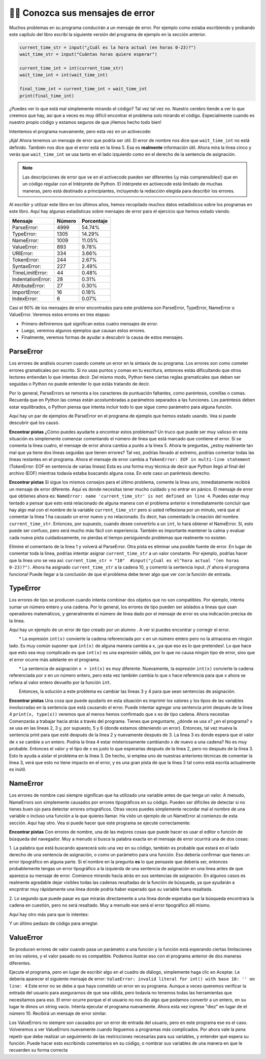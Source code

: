 ..  Copyright (C)  Brad Miller, David Ranum, Jeffrey Elkner, Peter Wentworth, Allen B. Downey, Chris
    Meyers, and Dario Mitchell.  Permission is granted to copy, distribute
    and/or modify this document under the terms of the GNU Free Documentation
    License, Version 1.3 or any later version published by the Free Software
    Foundation; with Invariant Sections being Forward, Prefaces, and
    Contributor List, no Front-Cover Texts, and no Back-Cover Texts.  A copy of
    the license is included in the section entitled "GNU Free Documentation
    License".

.. qnum::
   :prefix: debug-7-
   :start: 1

👩‍💻 Conozca sus mensajes de error
~~~~~~~~~~~~~~~~~~~~~~~~~~~~~~~~~~~~~~~~

Muchos problemas en su programa conducirán a un mensaje de error. Por ejemplo como estaba
escribiendo y probando este capítulo del libro escribí la siguiente versión del
programa de ejemplo en la sección anterior.

.. sourcecode:: python

   current_time_str = input("¿Cuál es la hora actual (en horas 0-23)?")
   wait_time_str = input("Cuántas horas quiere esperar")

   current_time_int = int(current_time_str)
   wait_time_int = int(wait_time_int)

   final_time_int = current_time_int + wait_time_int
   print(final_time_int)

¿Puedes ver lo que está mal simplemente mirando el código? Tal vez tal vez no. Nuestro cerebro
tiende a ver lo que creemos que hay, así que a veces es muy difícil encontrar el problema
solo mirando el código. Especialmente cuando es nuestro propio código y estamos seguros de que
¡Hemos hecho todo bien!

Intentemos el programa nuevamente, pero esta vez en un activecode:

.. activecode:: ac4_7_1

   current_time_str = input("¿Cuál es la hora actual (en horas 0-23)?")
   wait_time_str = input("Cuántas horas quiere esperar")

   current_time_int = int(current_time_str)
   wait_time_int = int(wait_time_int)

   final_time_int = current_time_int + wait_time_int
   print(final_time_int)


¡Ajá! Ahora tenemos un mensaje de error que podría ser útil. El error de nombre nos dice
que ``wait_time_int`` no está definido. También nos dice que el error está en la línea 5.
Esa es **realmente** información útil. Ahora mira la línea cinco y verás que
``wait_time_int`` se usa tanto en el lado izquierdo como en el derecho de la sentencia de asignación.

.. note::
   Las descripciones de error que ve en el activecode pueden ser diferentes (¡y más comprensibles!) que en un código regular
   con el Intérprete de Python. El intérprete en activecode está limitado de muchas maneras, pero está destinado a principiantes,
   incluyendo la redacción elegida para describir los errores.

.. mchoice:: question4_7_1
   :answer_a: No puede usar una variable en los lados izquierdo y derecho de una sentencia de asignación.
   :answer_b: wait_time_int no tiene un valor, por lo que no se puede usar en el lado derecho.
   :answer_c: Esto no es realmente un error, Python no funciona.
   :correct: b
   :feedback_a: No, puede, siempre y cuando todas las variables en el lado derecho ya tengan valores.
   :feedback_b: Sí. Las variables ya deben tener valores para poder usarse en el lado derecho.
   :feedback_c: No, No, No!
   :practice: T

   ¿Cuál de las siguientes explica por qué ``wait_time_int = int(wait_time_int)`` es un error?


Al escribir y utilizar este libro en los últimos años, hemos recopilado muchos datos
estadísticos sobre los programas en este libro. Aquí hay algunas estadísticas sobre mensajes
de error para el ejercicio que hemos estado viendo.

=================== ======= =======
Mensaje             Número  Porcentaje
=================== ======= =======
ParseError:         4999    54.74%
TypeError:          1305    14.29%
NameError:          1009    11.05%
ValueError:         893     9.78%
URIError:           334     3.66%
TokenError:         244     2.67%
SyntaxError:        227     2.49%
TimeLimitError:     44      0.48%
IndentationError:   28      0.31%
AttributeError:     27      0.30%
ImportError:        16      0.18%
IndexError:         6       0.07%
=================== ======= =======

Casi el 90% de los mensajes de error encontrados para este problema son ParseError,
TypeError, NameError o ValueError. Veremos estos errores en tres etapas:

* Primero definiremos qué significan estos cuatro mensajes de error.
* Luego, veremos algunos ejemplos que causan estos errores.
* Finalmente, veremos formas de ayudar a descubrir la causa de estos mensajes.


ParseError
^^^^^^^^^^

Los errores de análisis ocurren cuando comete un error en la sintaxis de su programa.
Los errores son como cometer errores gramaticales por escrito. Si no usas puntos y
comas en tu escritura, entonces estás dificultando que otros lectores entiendan
lo que intentas decir. Del mismo modo, Python tiene ciertas reglas gramaticales que deben
ser seguidas o Python no puede entender lo que estás tratando de decir.

Por lo general, ParseErrors se remonta a los caracteres de puntuación faltantes, como
paréntesis, comillas o comas. Recuerda que en Python las comas están acostumbradas a
parámetros separados a las funciones. Los paréntesis deben estar equilibrados, o Python piensa
que intenta incluir todo lo que sigue como parámetro para alguna función.

Aquí hay un par de ejemplos de ParseError en el programa de ejemplo que hemos estado usando.
Vea si puede descubrir qué los causó.

.. tabbed:: db_tabs1

    .. tab:: Pregunta

        Encuentra y corrige el error en el siguiente código.

        .. activecode:: ac4_7_2

           current_time_str = input("¿Cuál es la hora actual (en horas 0-23)?")
           wait_time_str = input("¿Cuántas horas quieres esperar?"

           current_time_int = int(current_time_str)
           wait_time_int = int(wait_time_str)

           final_time_int = current_time_int + wait_time_int
           print(final_time_int)

    .. tab:: Respuesta

        .. sourcecode:: python

           current_time_str = input("¿Cuál es la hora actual (en horas 0-23)?")
           wait_time_str = input("¿Cuántas horas quieres esperar?"

           current_time_int = int(current_time_str)
           wait_time_int = int(wait_time_str)

           final_time_int = current_time_int + wait_time_int
           print(final_time_int)

        Dado que el mensaje de error nos señala la línea 4, esto puede ser un poco confuso. Si
        mira la línea cuatro con cuidado, verá que no hay ningún problema con la
        sintaxis. Entonces, en este caso, el siguiente paso debería ser retroceder y mirar la
        línea anterior. En este caso, si observa cuidadosamente la línea 2, verá que
        falta un paréntesis derecho al final de la línea. Recuérdalo,
        los paréntesis deben estar equilibrados. Dado que Python permite que las sentencias continúen
        varias líneas dentro de paréntesis, python continuará escaneando posteriormente
        líneas que buscan el paréntesis de equilibrio correcto. Sin embargo en este caso
        encuentra el nombre ``current_time_int`` y querrá interpretarlo como
        otro parámetro para la función de entrada. Pero no hay una coma que
        separe la cadena anterior de la variable, en lo que respecta a Python
        el error aquí es una coma que falta. Desde tu perspectiva es que falta un
        paréntesis.

**Encontrar pistas** ¿Cómo puedes ayudarte a encontrar estos problemas? Un truco que puede ser
muy valioso en esta situación es simplemente comenzar comentando el número de línea
que está marcado que contiene el error. Si se comenta la línea cuatro, el mensaje de error
ahora cambia a punto a la línea 5. Ahora te preguntas, ¿estoy realmente tan mal que ya
tiene dos líneas seguidas que tienen errores? Tal vez, podrías llevado al extremo,
podrías comentar todas las líneas restantes en el programa. Ahora el mensaje de error
cambia a ``TokenError: EOF in multi-line statement`` (TokenError: EOF en sentencia de varias líneas)
Esta es una forma muy técnica de decir que Python llegó al final del archivo (EOF) mientras todavía estaba buscando
alguna cosa. En este caso un paréntesis derecho.



.. tabbed:: db_tabs2

    .. tab:: Pregunta

        Encuentra y corrige el error en el siguiente código.

        .. activecode:: ac4_7_3

           current_time_str = input("¿Cuál es la" hora actual "(en horas 0-23)?")
           wait_time_str = input("¿Cuántas horas quieres esperar?")

           current_time_int = int(current_time_str)
           wait_time_int = int(wait_time_str)

           final_time_int = current_time_int + wait_time_int
           print(final_time_int)

    .. tab:: Respuesta

        .. sourcecode:: python

           current_time_str = input("¿Cuál es la" hora actual "(en horas 0-23)?")
           wait_time_str = input("¿Cuántas horas quieres esperar?")

           current_time_int = int(current_time_str)
           wait_time_int = int(wait_time_str)

           final_time_int = current_time_int + wait_time_int
           print(final_time_int)

        El mensaje de error lo señala a la línea 1 y en este caso es exactamente donde
        se produce el error. En este caso, su mayor pista es notar la diferencia
        en el resalte de la línea. Observe que las palabras "hora actual" son un
        color diferente a los que las rodean. ¿Por qué es esto? Porque "hora actual"
        está entre comillas dobles dentro de otro par de comillas dobles. Python piensa que
        estás terminando una cadena, luego tienes otros nombres y finalmente
        otra cadena. Pero no ha separado estos nombres o cadenas por comas,
        y no los ha agregado junto con el operador de concatenación (+). Asi que,
        hay varias correcciones que puede hacer. Primero podrías hacer que el
        argumento para ingresar sea el siguiente: ``"¿Cuál es la 'hora actual' (en horas 0-23)?"``
        Tenga en cuenta que aquí hemos utilizado correctamente comillas simples dentro de comillas dobles.
        Otra opción es simplemente eliminar las comillas dobles adicionales. Porque estabas
        citando "hora actual" de todos modos? ``"¿Cuál es la hora actual (en horas 0-23)"``


**Encontrar pistas** Si sigue los mismos consejos para el último problema, comente la
línea uno, inmediatamente recibirá un mensaje de error diferente. Aquí es donde necesitas
tener mucho cuidado y no entrar en pánico. El mensaje de error que obtienes ahora es: ``NameError: name
'current_time_str' is not defined on line 4``. Puedes estar muy tentado a pensar
que esto está relacionado de alguna manera con el problema anterior e inmediatamente concluir que
hay algo mal con el nombre de la variable ``current_time_str`` pero si usted
reflexiona por un minuto, verá que al comentar la línea 1 ha causado un
error nuevo y no relacionado. Es decir, has comentado la creación del nombre.
``current_time_str``. Entonces, por supuesto, cuando desee convertirlo a un ``int``, lo hará
obtener el NameError. Sí, esto puede ser confuso, pero será mucho más fácil con
experiencia. También es importante mantener la calma y evaluar cada nueva pista cuidadosamente,
no pierdas el tiempo persiguiendo problemas que realmente no existen.


Elimine el comentario de la línea 1 y volverá al ParseError. Otra pista es eliminar una
posible fuente de error. En lugar de comentar toda la línea, podrías
intentar asignar ``current_time_str`` a un valor constante. Por ejemplo, podrías hacer que
la línea uno se vea así: ``current_time_str = "10"  #input("¿Cuál es el"hora
actual "(en horas 0-23)?")``. Ahora ha asignado ``current_time_str`` a la cadena
10, y comentó la sentencia input. ¡Y ahora el programa funciona! Puede llegar a la
conclusión de que el problema debe tener algo que ver con la función de entrada.


TypeError
^^^^^^^^^

Los errores de tipo se producen cuando intenta combinar dos objetos que no son compatibles. Por
ejemplo, intenta sumar un número entero y una cadena. Por lo general, los errores de tipo pueden ser
aislados a líneas que usan operadores matemáticos, y generalmente el número de línea
dado por el mensaje de error es una indicación precisa de la línea.

Aquí hay un ejemplo de un error de tipo creado por un alumno . A ver si puedes encontrar
y corregir el error.

.. activecode:: ac4_7_4

    a = input('wpisz godzine')
    x = input('wpisz liczbe godzin')
    int(x)
    int(a)
    h = x // 24
    s = x % 24
    print (h, s)
    a = a + s
    print ('godzina teraz', a)



.. reveal:: dbex4_rev
    :showtitle: Muéstrame la solución
    :hidetitle: Esconder

    .. admonition:: Solución

        Al encontrar este error, hay pocas lecciones en las que pensar. Primero, puedes
        sentir que es muy desconcertante que no puedas entender todo el programa.
        A menos que hable el alumno, esto no será un problema. Pero, aprendiendo lo que tu
        puedes ignorar, y lo que se necesita para centrarse es una parte muy importante del
        proceso de depuración. Segundo, los tipos y los buenos nombres de variables son importantes y
        pueden ser muy útiles. En este caso, a y x no son nombres particularmente útiles,
        y en particular no te ayudan a pensar en los tipos de tu
        variables, que como el mensaje de error implica, es la raíz del problema aquí.
        Al resto de las lecciones regresaremos en un minuto.

        El mensaje de error proporcionado le da una pista bastante grande.
        ``TypeError: tipos de operando no admitidos para FloorDiv: 'str' y 'number' en línea: 5``
        En la línea cinco estamos tratando de usar la división de enteros en x y 24. El error
        El mensaje le indica que está tratando de dividir una cadena por un número. En esto
        en caso de que sepa que 24 es un número, entonces x debe ser una cadena. ¿Pero cómo? Usted puede
        ver la llamada a la función en la línea 3 donde está convirtiendo x en un entero.
        ``int(x)`` o eso crees. Esta es la lección tres y es uno de los errores más comunes
        que vemos en la programación introductoria. Cuál es la diferencia entre ``int(x)`` y ``x = int(x)``

        * La expresión ``int(x)`` convierte la cadena referenciada por x en un número entero pero no la almacena en ningún lado. Es muy común suponer que ``int(x)`` de alguna manera cambia a x, ¡ya que eso es lo que pretendes!. Lo que hace que esto sea muy complicado es que ``int(x)`` es una expresión válida, por lo que no causa ningún tipo de error, sino que el error ocurre más adelante en el programa.

        * La sentencia de asignación ``x = int(x)`` es muy diferente. Nuevamente, la expresión ``int(x)`` convierte la cadena referenciada por x en un número entero, pero esta vez también cambia lo que x hace referencia para que x ahora se refiera al valor entero devuelto por la función ``int``.

        Entonces, la solución a este problema es cambiar las líneas 3 y 4 para que sean sentencias de asignación.


**Encontrar pistas** Una cosa que puede ayudarlo en esta situación es imprimir los
valores y los tipos de las variables involucradas en la sentencia que está causando el
error. Puede intentar agregar una sentencia print después de la línea 4 ``print(x, type(x))``
veremos que al menos hemos confirmado que x es de tipo cadena. Ahora necesitas
Comenzarás a trabajar hacia atrás a través del programa. Tienes que preguntarte, ¿dónde se usa x?
¿en el programa? x se usa en las líneas 2, 3 y, por supuesto, 5 y 6 (donde estamos obteniendo
un error). Entonces, tal vez mueva la sentencia print para que esté después de la línea 2 y nuevamente después de 3.
La línea 3 es donde espera que el valor de x se cambie a un entero. Podría la línea 4
estar misteriosamente cambiando x de nuevo a una cadena? No es muy probable. Entonces el valor y el tipo
de x es justo lo que esperarías después de la línea 2, pero no después de la línea 3. Esto
le ayuda a aislar el problema en la línea 3. De hecho, si emplea uno de nuestras anteriores
técnicas de comentar la línea 3, verá que esto no tiene impacto en el error,
y es una gran pista de que la línea 3 tal como está escrita actualmente es inútil.


NameError
^^^^^^^^^

Los errores de nombre casi siempre significan que ha utilizado una variable antes de que tenga un valor.
A menudo, NameErrors son simplemente causados por errores tipográficos en su código. Pueden ser difíciles de detectar si
no tienes buen ojo para detectar errores ortográficos. Otras veces puedes simplemente
recordar mal el nombre de una variable o incluso una función a la que quieres llamar. Ha
visto un ejemplo de un NameError al comienzo de esta sección. Aquí hay otro.
Vea si puede hacer que este programa se ejecute correctamente:

.. activecode:: ac4_7_5

    str_time = input("Cuál es la hora actual?")
    str_wait_time = input("Cuál es el número de horas que desea esperar?")
    time = int(str_time)
    wai_time = int(str_wait_time)

    time_when_alarm_go_off = time + wait_time
    print(time_when_alarm_go_off)

.. reveal:: db_ex5_reveal
    :showtitle: Muéstrame la solución

    .. admonition:: Solución

        En este ejemplo, el estudiante parece ser un deletreador bastante malo, ya que hay un buen
        número de errores tipográficos para corregir. El primero se identifica como wait_time no es
        definido en la línea 6. Ahora, en este ejemplo, puede ver que hay
        ``str_wait_time`` en la línea 2, y ``wai_time`` en la línea 4 y ``wait_time`` en la
        línea 6. Si no tiene ojos muy agudos, es fácil pasar por alto que hay un
        error tipográfico en la línea 4.

**Encontrar pistas** Con errores de nombre, una de las mejores cosas que puede hacer es usar el
editor o función de búsqueda del navegador. Muy a menudo si busca la palabra exacta en el
mensaje de error ocurrirá una de dos cosas:

1. La palabra que está buscando aparecerá solo una vez en su código, también es probable
que estará en el lado derecho de una sentencia de asignación, o como un parámetro para
una función. Eso debería confirmar que tienes un error tipográfico en alguna parte. Si el nombre en
la pregunta **es** lo que pensaste que debería ser, entonces probablemente tengas un error tipográfico a la izquierda
de una sentencia de asignación en una línea antes de que aparezca su mensaje de error. Comience
mirando hacia atrás en sus sentencias de asignación. En algunos casos es realmente agradable
dejar visibles todas las cadenas resaltadas de la función de búsqueda, ya que ayudarán
a encpntrar muy rápidamente una línea donde podría haber esperado que su variable fuera
resaltada.

2. Lo segundo que puede pasar es que mirarás directamente a una línea
donde esperaba que la búsqueda encontrara la cadena en cuestión, pero no será
resaltado. Muy a menudo ese será el error tipográfico allí mismo.


Aquí hay otro más para que lo intentes:

.. activecode:: ac4_7_6

    n = input("¿Qué hora es ahora (en horas)?")
    n = imt(n)
    m = input("¿Cuántas horas quieres esperar?")
    m = int(m)
    q = m % 12
    print("Ahora la hora es", q)


.. reveal:: db_ex6_reveal
    :showtitle:  Muéstrame la Solución

    .. admonition:: Solución

        Este es una vez más un error tipográfico, pero el error tipográfico no está en un nombre variable, pero
        más bien, el nombre de una función. La estrategia de búsqueda te ayudaría con esto
        fácilmente, pero también hay otra pista para ti. El editor en el
        libro de texto, así como casi todos los editores de Python en el mundo le proporcionan
        pistas de color. Observe que en la línea 2 la función ``imt`` no está resaltada en
        azul como la palabra ``int`` en la línea 4.


Y un último pedazo de código para arreglar.

.. activecode:: ac4_7_7

    present_time = input("Ingrese la hora actual en horas:")
    set_alarm = input("Establecer las horas de alarma:")
    int (present_time, set_time, alarm_time)
    alarm_time = present_time + set_alarm
    print(alarm_time)

.. reveal:: db_ex7_reveal
    :showtitle: Muéstrame la Solución

    .. admonition:: Solución

        En este ejemplo, el mensaje de error se trata de ``set_time`` no definido en la línea 3.
        En este caso, el nombre indefinido no se usa en una sentencia de asignación, pero es
        usado como parámetro (incorrectamente) para una llamada a la función. Una búsqueda en ``set_time``
        revela que, de hecho, solo se usa una vez en el programa. ¿Quiso decir el autor?
        ``set_alarm``? Si hacemos esa suposición, obtenemos inmediatamente otro error
        ``NameError: el nombre 'alarm_time' no está definido en la línea: 3``. La variable
        ``alarm_time`` se define en la línea 4, pero eso no nos ayuda en la línea 3.
        Además, ahora tenemos que hacer la pregunta: ¿esta llamada a la función
        ``int(present_time, set_alarm, alarm_time)`` siquiera está haciendo uso correcto de la
        función ``int``? La respuesta a eso es un rotundo no. Hagamos una lista de todos las
        cosas mal con la línea 3:

        1.  ``set_time`` no está definido y nunca se usa, el autor probablemente quiso decir ``set_alarm``.
        2.  ``alarm_time`` no se puede usar como parámetro antes de que se defina, ¡incluso en la siguiente línea!
        3.  ``int`` solo puede convertir una cadena en un entero a la vez.
        4.  Finalmente, ``int`` debe usarse en una sentencia de asignación. Incluso si se llamara ``int`` con el número correcto de parámetros, no tendría ningún efecto real.


.. advanced topic!

.. present_time = int(input("Enter the present time(hhmm):"))
.. print type(present_time)

.. min = _ * 60
.. tot_min = min + [2, 4]
.. print(tot_min)
.. set_hrs = int(input("Enter the hours (hhmm):"))
.. alarm_time = present_time + set_hrs
.. print(alarm_time)


ValueError
^^^^^^^^^^

Se producen errores de valor cuando pasa un parámetro a una función y la función está
esperando ciertas limitaciones en los valores, y el valor pasado no es compatible.
Podemos ilustrar eso con el programa anterior de dos maneras diferentes.

.. código activo :: ac4_7_8

   current_time_str = input("¿Cuál es la hora actual (en horas 0-23)?")
   current_time_int = int(current_time_str)

   wait_time_str = input("¿Cuántas horas quieres esperar?")
   wait_time_int = int(wait_time_int)

   final_time_int = current_time_int + wait_time_int
   print(final_time_int)


Ejecute el programa, pero en lugar de escribir algo en el cuadro de diálogo, simplemente haga clic en Aceptar. Le
debería aparecer el siguiente mensaje de error:  ``ValueError: invalid literal for int() with
base 10: '' on line: 4`` Este error no se debe a que haya cometido un error en su
programa. Aunque a veces queremos verificar la entrada del usuario para asegurarnos de que sea válida,
pero todavía no tenemos todas las herramientas que necesitamos para eso. El error ocurre porque el
el usuario no nos dio algo que podamos convertir a un entero, en su lugar le dimos un
string vacío. Intenta ejecutar el programa nuevamente. Ahora esta vez ingrese "diez" en lugar de
el número 10. Recibirá un mensaje de error similar.

Los ValueErrors no siempre son causados por un error de entrada del usuario, pero en este programa ese es el
caso. Volveremos a ver ValueErrors nuevamente cuando lleguemos a programas más complicados.
Por ahora vale la pena repetir que debe realizar un seguimiento de las restricciones necesarias
para sus variables, y entender qué espera su función. Puede hacer esto
escribindo comentarios en su código, o nombrar sus variables de una manera en que le recuerden
su forma correcta